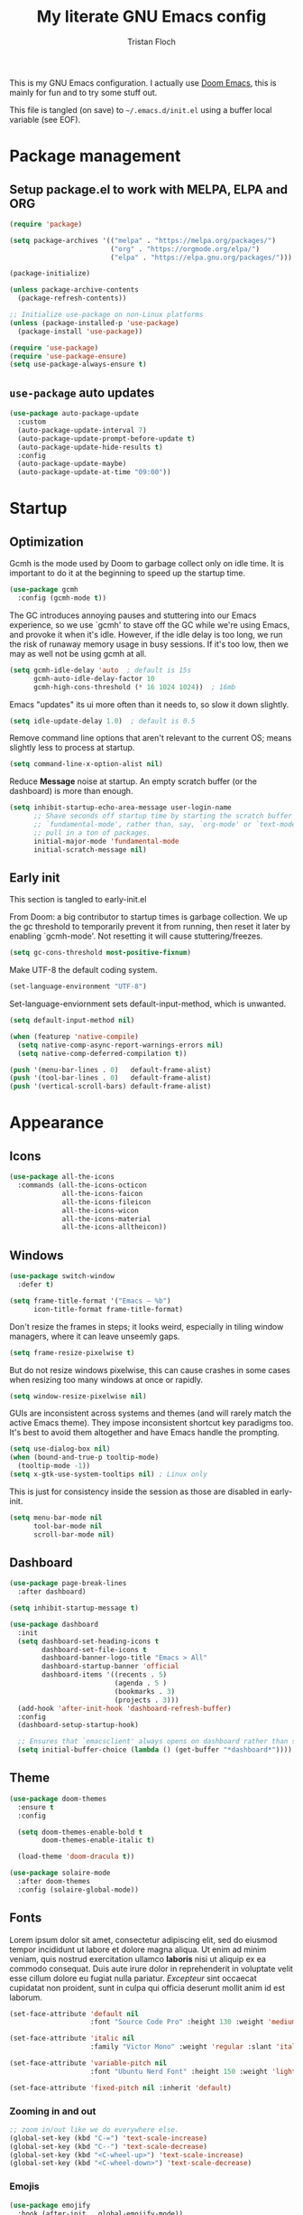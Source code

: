 #+TITLE: My literate GNU Emacs config
#+AUTHOR: Tristan Floch

#+PROPERTY: header-args :results silent :tangle "./init.el"
#+STARTUP: overview

This is my GNU Emacs configuration.
I actually use [[https://github.com/hlissner/doom-emacs][Doom Emacs]], this is mainly for fun and to try some stuff out.

This file is tangled (on save) to =~/.emacs.d/init.el= using a buffer local variable (see EOF).

* Package management
** Setup package.el to work with MELPA, ELPA and ORG

#+begin_src emacs-lisp
    (require 'package)

    (setq package-archives '(("melpa" . "https://melpa.org/packages/")
                             ("org" . "https://orgmode.org/elpa/")
                             ("elpa" . "https://elpa.gnu.org/packages/")))

    (package-initialize)

    (unless package-archive-contents
      (package-refresh-contents))

    ;; Initialize use-package on non-Linux platforms
    (unless (package-installed-p 'use-package)
      (package-install 'use-package))

    (require 'use-package)
    (require 'use-package-ensure)
    (setq use-package-always-ensure t)
#+end_src

** =use-package= auto updates

#+begin_src emacs-lisp
(use-package auto-package-update
  :custom
  (auto-package-update-interval 7)
  (auto-package-update-prompt-before-update t)
  (auto-package-update-hide-results t)
  :config
  (auto-package-update-maybe)
  (auto-package-update-at-time "09:00"))
#+end_src

* Startup
** Optimization

Gcmh is the mode used by Doom to garbage collect only on idle time.
It is important to do it at the beginning to speed up the startup time.

#+begin_src emacs-lisp
  (use-package gcmh
    :config (gcmh-mode t))
#+end_src

The GC introduces annoying pauses and stuttering into our Emacs experience,
so we use `gcmh' to stave off the GC while we're using Emacs, and provoke it
when it's idle. However, if the idle delay is too long, we run the risk of
runaway memory usage in busy sessions. If it's too low, then we may as well
not be using gcmh at all.

#+begin_src emacs-lisp
(setq gcmh-idle-delay 'auto  ; default is 15s
      gcmh-auto-idle-delay-factor 10
      gcmh-high-cons-threshold (* 16 1024 1024))  ; 16mb
#+end_src

Emacs "updates" its ui more often than it needs to, so slow it down slightly.

#+begin_src emacs-lisp
(setq idle-update-delay 1.0)  ; default is 0.5
#+end_src

Remove command line options that aren't relevant to the current OS; means
slightly less to process at startup.

#+begin_src emacs-lisp
(setq command-line-x-option-alist nil)
#+end_src

Reduce *Message* noise at startup. An empty scratch buffer (or the dashboard)
is more than enough.

#+begin_src emacs-lisp
  (setq inhibit-startup-echo-area-message user-login-name
        ;; Shave seconds off startup time by starting the scratch buffer in
        ;; `fundamental-mode', rather than, say, `org-mode' or `text-mode', which
        ;; pull in a ton of packages.
        initial-major-mode 'fundamental-mode
        initial-scratch-message nil)
#+end_src

** Early init
:PROPERTIES:
:header-args: :results silent :tangle "./early-init.el"
:END:

This section is tangled to early-init.el

From Doom: a big contributor to startup times is garbage collection. We up the gc
threshold to temporarily prevent it from running, then reset it later by
enabling `gcmh-mode'. Not resetting it will cause stuttering/freezes.

#+begin_src emacs-lisp
(setq gc-cons-threshold most-positive-fixnum)
#+end_src

Make UTF-8 the default coding system.

#+begin_src emacs-lisp
(set-language-environment "UTF-8")
#+end_src

Set-language-enviornment sets default-input-method, which is unwanted.

#+begin_src emacs-lisp
(setq default-input-method nil)
#+end_src

#+begin_src emacs-lisp
(when (featurep 'native-compile)
  (setq native-comp-async-report-warnings-errors nil)
  (setq native-comp-deferred-compilation t))
#+end_src

#+begin_src emacs-lisp
  (push '(menu-bar-lines . 0)   default-frame-alist)
  (push '(tool-bar-lines . 0)   default-frame-alist)
  (push '(vertical-scroll-bars) default-frame-alist)
#+end_src

* Appearance
** Icons

#+begin_src emacs-lisp
  (use-package all-the-icons
    :commands (all-the-icons-octicon
               all-the-icons-faicon
               all-the-icons-fileicon
               all-the-icons-wicon
               all-the-icons-material
               all-the-icons-alltheicon))
#+end_src

** Windows

#+begin_src emacs-lisp
  (use-package switch-window
    :defer t)
#+end_src

#+begin_src emacs-lisp
  (setq frame-title-format '("Emacs – %b")
        icon-title-format frame-title-format)
#+end_src

Don't resize the frames in steps; it looks weird, especially in tiling window
managers, where it can leave unseemly gaps.

#+begin_src emacs-lisp
(setq frame-resize-pixelwise t)
#+end_src

But do not resize windows pixelwise, this can cause crashes in some cases
when resizing too many windows at once or rapidly.

#+begin_src emacs-lisp
(setq window-resize-pixelwise nil)
#+end_src

GUIs are inconsistent across systems and themes (and will rarely match the
active Emacs theme). They impose inconsistent shortcut key paradigms too.
It's best to avoid them altogether and have Emacs handle the prompting.

#+begin_src emacs-lisp
  (setq use-dialog-box nil)
  (when (bound-and-true-p tooltip-mode)
    (tooltip-mode -1))
  (setq x-gtk-use-system-tooltips nil) ; Linux only
#+end_src

This is just for consistency inside the session as those are disabled in early-init.

#+begin_src emacs-lisp
  (setq menu-bar-mode nil
        tool-bar-mode nil
        scroll-bar-mode nil)
#+end_src

** Dashboard

#+begin_src emacs-lisp
  (use-package page-break-lines
    :after dashboard)

  (setq inhibit-startup-message t)

  (use-package dashboard
    :init
    (setq dashboard-set-heading-icons t
          dashboard-set-file-icons t
          dashboard-banner-logo-title "Emacs > All"
          dashboard-startup-banner 'official
          dashboard-items '((recents . 5)
                            (agenda . 5 )
                            (bookmarks . 3)
                            (projects . 3)))
    (add-hook 'after-init-hook 'dashboard-refresh-buffer)
    :config
    (dashboard-setup-startup-hook)

    ;; Ensures that `emacsclient' always opens on dashboard rather than scratch.
    (setq initial-buffer-choice (lambda () (get-buffer "*dashboard*"))))
#+end_src

** Theme

#+begin_src emacs-lisp
  (use-package doom-themes
    :ensure t
    :config

    (setq doom-themes-enable-bold t
          doom-themes-enable-italic t)

    (load-theme 'doom-dracula t))
#+end_src

#+begin_src emacs-lisp
(use-package solaire-mode
  :after doom-themes
  :config (solaire-global-mode))
#+end_src

** Fonts

Lorem ipsum dolor sit amet, consectetur adipiscing elit, sed do eiusmod tempor
incididunt ut labore et dolore magna aliqua. Ut enim ad minim veniam, quis
nostrud exercitation ullamco *laboris* nisi ut aliquip ex ea commodo consequat.
Duis aute irure dolor in reprehenderit in voluptate velit esse cillum dolore
eu fugiat nulla pariatur. /Excepteur/ sint occaecat cupidatat non proident, sunt
in culpa qui officia deserunt mollit anim id est laborum.

#+begin_src emacs-lisp
(set-face-attribute 'default nil
                    :font "Source Code Pro" :height 130 :weight 'medium)

(set-face-attribute 'italic nil
                    :family "Victor Mono" :weight 'regular :slant 'italic)

(set-face-attribute 'variable-pitch nil
                    :font "Ubuntu Nerd Font" :height 150 :weight 'light)

(set-face-attribute 'fixed-pitch nil :inherit 'default)
#+end_src

*** Zooming in and out

#+begin_src emacs-lisp
;; zoom in/out like we do everywhere else.
(global-set-key (kbd "C-=") 'text-scale-increase)
(global-set-key (kbd "C--") 'text-scale-decrease)
(global-set-key (kbd "<C-wheel-up>") 'text-scale-increase)
(global-set-key (kbd "<C-wheel-down>") 'text-scale-decrease)
#+end_src

*** Emojis

#+begin_src emacs-lisp
(use-package emojify
  :hook (after-init . global-emojify-mode))
#+end_src

** Line and column numbers

Explicitly define a width to reduce the cost of on-the-fly computation

#+begin_src emacs-lisp
(setq-default display-line-numbers-width 3)
#+end_src

#+begin_src emacs-lisp
  (column-number-mode)
  (global-display-line-numbers-mode t)
#+end_src

Prevent the display of line numbers for some modes:

#+begin_src emacs-lisp
  (dolist (mode '(term-mode-hook
                  eshell-mode-hook
                  treemacs-mode-hook
                  dired-mode-hook
                  calendar-mode-hook
                  pdf-view-mode-hook
                  dashboard-mode-hook
                  image-mode-hook))
    (add-hook mode (lambda () (display-line-numbers-mode 0))))
#+end_src

** Cursor

#+begin_src emacs-lisp
  (setq-default cursor-in-non-selected-windows nil)
  (setq highlight-nonselected-windows nil
        ;; Don't stretch the cursor to fit wide characters, it is disorienting,
        ;; especially for tabs.
        x-stretch-cursor nil)
  (blink-cursor-mode 0)
  (global-hl-line-mode)
#+end_src

** Visual effects

#+begin_src emacs-lisp
  (use-package evil-goggles
    :after evil
    :config
    (setq evil-goggles-duration 0.1
          evil-goggles-pulse nil ; too slow
          evil-goggles-enable-delete nil
          evil-goggles-enable-change nil)
    (evil-goggles-mode))
#+end_src

#+begin_src emacs-lisp
(use-package rainbow-mode
  :commands rainbow-mode)
#+end_src

** Bar

#+begin_src emacs-lisp
(use-package nyan-mode
  :hook (after-init . nyan-mode)
  :config
  (setq nyan-animate-nyancat t))
#+end_src

** Tree sitter

#+begin_src emacs-lisp
(use-package tree-sitter
  :hook
  (c++-mode     . tree-sitter-mode)
  (c-mode       . tree-sitter-mode)
  (python-mode  . tree-sitter-mode)
  (nix-mode     . tree-sitter-mode)
  (rust-mode    . tree-sitter-mode)
  :config
  ;; (global-tree-sitter-mode)
  (add-hook 'tree-sitter-after-on-hook #'tree-sitter-hl-mode))

(use-package tree-sitter-langs
  :after tree-sitter)
#+end_src

* Which Key

#+begin_src emacs-lisp
  (use-package which-key
    :defer 0
    :diminish which-key-mode
    :init
    (setq which-key-sort-order #'which-key-key-order-alpha
          which-key-sort-uppercase-first nil
          which-key-add-column-padding 1
          which-key-max-display-columns nil
          which-key-min-display-lines 6
          which-key-side-window-slot -10
          which-key-separator " → ")

    (which-key-mode))
#+end_src

* Misc

Ask "y" or "n" instead of "yes" or "no"

#+begin_src emacs-lisp
(advice-add #'yes-or-no-p :override #'y-or-n-p)
#+end_src

Refresh buffer if changed on disk

#+begin_src emacs-lisp
(global-auto-revert-mode 1)
#+end_src

Save cursor position when editing a buffer

#+begin_src emacs-lisp
  (use-package saveplace
    :hook (after-init . save-place-mode))
#+end_src

Enable builtin recentf mode

#+begin_src emacs-lisp
  (add-hook 'after-init-hook #'recentf-mode)
  (setq recentf-max-menu-items 25)
  (setq recentf-max-saved-items 25)
#+end_src

Disable backup files

#+begin_src emacs-lisp
  (setq make-backup-files nil
        backup-inhibited t
        auto-save-default nil)
#+end_src

Improvments for long files and files with long lines

#+begin_src emacs-lisp
  (setq-default bidi-paragraph-direction 'left-to-right)
  (setq-default bidi-inhibit-bpa t)
  (global-so-long-mode 1)
#+end_src

Scrolling improvments

#+begin_src emacs-lisp
  (setq hscroll-margin 2
        hscroll-step 1

        scroll-margin 3

        scroll-preserve-screen-position t
        fast-but-imprecise-scrolling t

        ;; Emacs spends too much effort recentering the screen if you scroll the
        ;; cursor more than N lines past window edges (where N is the settings of
        ;; `scroll-conservatively'). This is especially slow in larger files
        ;; during large-scale scrolling commands. If kept over 100, the window is
        ;; never automatically recentered.
        scroll-conservatively 101

        ;; Reduce cursor lag by a tiny bit by not auto-adjusting `window-vscroll'
        ;; for tall lines.
        auto-window-vscroll nil)

  ;; Remove hscroll-margin in shells, otherwise it causes jumpiness
  (add-hook 'eshell-mode-hook (lambda () (setq hscroll-margin 0)))
#+end_src

* Dired

#+begin_src emacs-lisp
  (use-package dired
    :ensure nil
    :commands (dired dired-jump)
    :init
    (setq dired-dwim-target t  ; suggest a target for moving/copying intelligently
          dired-hide-details-hide-symlink-targets nil

          ;; Always copy/delete recursively
          dired-recursive-copies  'always
          dired-recursive-deletes 'top
          ;; Ask whether destination dirs should get created when copying/removing files.
          dired-create-destination-dirs 'always))

#+end_src

Icons and colors

#+begin_src emacs-lisp
  (use-package all-the-icons-dired
    :hook (dired-mode . all-the-icons-dired-mode)
    :config
    (setq all-the-icons-dired-monochrome nil))

  (use-package diredfl
    :hook (dired-mode . diredfl-mode))

#+end_src

#+begin_src emacs-lisp
  ;; TODO add binding for this
  (use-package fd-dired
    :defer t
    :init
    (global-set-key [remap find-dired] #'fd-dired)
    )
#+end_src

* Vertico and consult
** Utilities

Builtins Emacs variables

#+begin_src emacs-lisp
  (setq read-file-name-completion-ignore-case t
        read-buffer-completion-ignore-case t
        completion-ignore-case t)
#+end_src

#+begin_src emacs-lisp
  ;; A few more useful configurations...
  (use-package emacs
    :init
    ;; Add prompt indicator to `completing-read-multiple'.
    ;; Alternatively try `consult-completing-read-multiple'.
    (defun crm-indicator (args)
      (cons (concat "[CRM] " (car args)) (cdr args)))
    (advice-add #'completing-read-multiple :filter-args #'crm-indicator)

    ;; Do not allow the cursor in the minibuffer prompt
    (setq minibuffer-prompt-properties
          '(read-only t cursor-intangible t face minibuffer-prompt))
    (add-hook 'minibuffer-setup-hook #'cursor-intangible-mode)

    ;; Emacs 28: Hide commands in M-x which do not work in the current mode.
    ;; Vertico commands are hidden in normal buffers.
    ;; (setq read-extended-command-predicate
    ;;       #'command-completion-default-include-p)

    (setq enable-recursive-minibuffers t
          completion-cycle-threshold 4 ; TAB cycle if there are only few candidates
          tab-always-indent 'complete))
#+end_src

Fuzzy search completion

#+begin_src emacs-lisp
  (use-package orderless
    :after vertico
    :init
    (setq completion-styles '(orderless)
          completion-category-defaults nil
          completion-category-overrides '((file (styles . (partial-completion))))))
#+end_src

Builtin package to remember history for commands

#+begin_src emacs-lisp
(savehist-mode 1)
#+end_src

** Vertico

#+begin_src emacs-lisp
  (use-package vertico
    :bind (:map vertico-map
                ("C-j" . vertico-next)
                ("C-k" . vertico-previous)
                :map minibuffer-local-map
                ("<backspace>" . vertico-directory-delete-char))
    :custom
    (vertico-cycle t)
    :init
    (vertico-mode)
    :config
    (add-hook 'minibuffer-setup-hook #'vertico-repeat-save))
  #+end_src

Adds information for completions

#+begin_src emacs-lisp
  (use-package marginalia
    :after vertico
    :custom
    (marginalia-annotators '(marginalia-annotators-heavy marginalia-annotators-light nil))
    :init
    (marginalia-mode))
 #+end_src

Addon for icons in marginalia mode

#+begin_src emacs-lisp
(use-package all-the-icons-completion
  :after (marginalia all-the-icons)
  :hook (marginalia-mode . all-the-icons-completion-marginalia-setup)
  :init
  (all-the-icons-completion-mode))
#+end_src

** Consult

Front end for vertico

#+begin_src emacs-lisp
  (use-package consult
    :hook (completion-list-mode . consult-preview-at-point-mode)
    :init
    ;; Optionally tweak the register preview window.
    ;; This adds thin lines, sorting and hides the mode line of the window.
    (advice-add #'register-preview :override #'consult-register-window)

    ;; Optionally replace `completing-read-multiple' with an enhanced version.
    (advice-add #'completing-read-multiple :override #'consult-completing-read-multiple)

    ;; Use Consult to select xref locations with preview
    (setq xref-show-xrefs-function #'consult-xref
          xref-show-definitions-function #'consult-xref)

    :config
    (consult-customize
     ;; No preview by default for those commands
     consult-buffer consult-recent-file
     :preview-key (kbd "C-SPC"))

    (consult-customize
     consult-theme :preview-key (list (kbd "C-SPC") :debounce 0.5 'any))
    )

  (use-package consult-dir
    :after consult
    :bind (([remap list-directory] . consult-dir)
           :map vertico-map
           ("C-x C-d" . consult-dir)
           ("C-x C-j" . consult-dir-jump-file)))

  (use-package consult-flycheck
    :after (consult flycheck))
#+end_src

* Key bindings
** Better escape

Make ESC qui prompts.

#+begin_src emacs-lisp
  (defvar doom-escape-hook nil
    "A hook run when C-g is pressed (or ESC in normal mode, for evil users).
  More specifically, when `doom/escape' is pressed. If any hook returns non-nil,
  all hooks after it are ignored.")

  (defun doom/escape (&optional interactive)
    "Run `doom-escape-hook'."
    (interactive (list 'interactive))
    (cond ((minibuffer-window-active-p (minibuffer-window))
           ;; quit the minibuffer if open.
           (when interactive
             (setq this-command 'abort-recursive-edit))
           (abort-recursive-edit))
          ;; Run all escape hooks. If any returns non-nil, then stop there.
          ((run-hook-with-args-until-success 'doom-escape-hook))
          ;; don't abort macros
          ((or defining-kbd-macro executing-kbd-macro) nil)
          ;; Back to the default
          ((unwind-protect (keyboard-quit)
             (when interactive
               (setq this-command 'keyboard-quit))))))

  (global-set-key [remap keyboard-quit] #'doom/escape)

  (with-eval-after-load 'eldoc
    (eldoc-add-command 'doom/escape))
#+end_src

** Evil mode

#+begin_src emacs-lisp
  (use-package evil
    :init
    (setq evil-want-integration t
          evil-want-keybinding nil
          evil-vsplit-window-right t
          evil-split-window-below t
          evil-want-C-u-scroll t
          evil-want-Y-yank-to-eol t
          evil-undo-system 'undo-redo)
    :config
    (evil-mode 1)

    (define-key evil-insert-state-map (kbd "C-g") 'evil-normal-state)

    ;; Use visual line motions even outside of visual-line-mode buffers
    ;; (evil-global-set-key 'motion "j" 'evil-next-visual-line)
    ;; (evil-global-set-key 'motion "k" 'evil-previous-visual-line)

    (evil-set-initial-state 'messages-buffer-mode 'normal)
    (evil-set-initial-state 'dashboard-mode 'normal)
    )

  (use-package evil-collection
    :after evil
    :config
    (evil-collection-init))

#+end_src

** General

#+begin_src emacs-lisp
  (use-package general
    :after evil
    :config
    (general-evil-setup t)

    ;; Prevent "X starts with non-prefix key Y" errors except at startup.
    (general-auto-unbind-keys)

    (general-create-definer tf/global-leader-keys
      :states '(normal visual motion emacs)
      :major-modes t
      :keymaps 'override
      :prefix "SPC"
      :global-prefix "C-SPC")

    (general-create-definer tf/leader-key
      :prefix "SPC"))
#+end_src

#+begin_src emacs-lisp
  (general-evil-define-key 'normal 'global
    "g c c" #'evilnc-comment-or-uncomment-lines)
  (general-evil-define-key 'visual 'global
    "g c" #'evilnc-comment-or-uncomment-lines
    "g r" #'eval-region)
#+end_src

#+begin_src emacs-lisp
  (tf/global-leader-keys
   "." '(find-file :which-key "Find file")
   "`" '(evil-switch-to-windows-last-buffer :which-key "Switch to last buffer")
   "'" '(vertico-repeat :which-key "Repeat last search")
   "SPC" '(consult-find :which-key "Find file")

   "b" '(:ignore t :which-key "buffers")
   "bk" '(kill-current-buffer :which-key "Kill buffer")
   "bb" '(consult-buffer :which-key "Switch buffer preview")
   "bB" '(switch-to-buffer :which-key "Switch buffer")
   "bi" '(ibuffer :which-key "iBuffer")
   "bs" '(basic-save-buffer :which-key "Save buffer")

   "s" '(:ignore t :which-key "search")
   "ss" '(consult-line :which-key "Search buffer")
   "sb" '(consult-line :which-key "Search buffer")
   "sp" '(consult-ripgrep :which-key "Search project")

   "t" '(:ignore t :which-key "toggle")
   "tw" '(toggle-truncate-lines :which-key "Lines wrapping")

   ;; Bind "SPC w" to "C-w".
   "w" '(evil-window-map :which-key "window")

   ;; Bind "SPC h" to "C-h".
   "h" '(help-command :which-key "help")
   "ht" '(consult-theme :which-key "Load theme")

   "f" '(:ignore t :which-key "file")
   "ff" '(find-file :which-key "Find file")
   "fr" '(consult-recent-file :which-key "Recent files")
   "fC" '(copy-file :which-key "Copy this file")
   "fs" '(save-buffer :which-key "Save file")
   "fD" '(delete-file :which-key "Delete this file")
   "fR" '(rename-file :which-key "Rename/move file")
   ;; "f u" '(sudo-edit-find-file :which-key "Sudo find file")
   ;; "f U" '(sudo-edit :which-key "Sudo this file")
   ;; "f p" TODO
   "o" '(:ignore t :which-key "open")
   "ox" '(consult-file-externally :which-key "Open file externally")

   "q" '(:ignore t :which-key "quit")
   "qq" '(save-buffers-kill-terminal :which-key "Save and quit Emacs")
   "qr" '(:ignore t :which-key "reload")
   "qrR" '(tf/reload-config :which-key "Reload Emacs config")
   )
#+end_src

#+begin_src emacs-lisp
  (general-define-key
   :keymaps 'help-map
   ;; allow keys before bound keys in match
   ;; since binding in a prefix map
   :wk-full-keys nil
   ;; make a prefix-command and add description
   "r" '(:prefix-command tf/reload-prefix-map :which-key "reload")
   "rr" '(tf/reload-config :which-key "Reload Emacs config")
   )
#+end_src

#+begin_src emacs-lisp
  (defconst tf/config-file
    (expand-file-name (concat user-emacs-directory "init.el")))

  (defun tf/reload-config ()
      "Loads user init.el file"
      (interactive)
    (load-file tf/config-file))
#+end_src

** Hydra

#+begin_src emacs-lisp
(use-package hydra
  :defer t)

(defhydra hydra-text-scale (:timeout 4)
  "scale text"
  ("j" text-scale-increase "in")
  ("k" text-scale-decrease "out")
  ("q" nil "quit" :exit t))

(tf/global-leader-keys
 "ts" '(hydra-text-scale/body :which-key "Scale text"))
#+end_src

* Org mode
** Misc

#+begin_src emacs-lisp
(use-package org
  :ensure nil
  :defer t
  :hook (org-mode . org-indent-mode)
  :custom-face
  ;; (org-block ((t (:inherit fixed-pitch))))
  ;; (org-code ((t (:inherit (shadow fixed-pitch)))))
  :config
  (setq org-ellipsis " ▼"
        org-enforce-todo-dependencies t
        org-eldoc-breadcrumb-separator " → "
        org-fontify-done-headline t
        org-fontify-quote-and-verse-blocks t
        org-fontify-whole-heading-line t
        org-hide-leading-stars t
        org-imenu-depth 6

        org-return-follows-link t
        org-mouse-1-follows-link t

        org-edit-src-code-indentation 0
        org-src-fontify-natively t
        org-src-tab-acts-natively t
        org-src-preserve-indentation t
        org-confirm-babel-evaluate nil
        org-link-elisp-confirm-function nil))


;; FIXME

;; (defvar org-src-mode-map
;;   (let ((map (make-sparse-keymap)))
;;     (define-key map "\C-c'" 'org-edit-src-exit)
;;     (define-key map "\C-c\C-k" 'org-edit-src-abort)
;;     (define-key map "\C-x\C-s" 'org-edit-src-save)
;;     map))

;; (add-hook 'org-load-hook
;;           (define-key org-src-mode-map (kbd "C-c C-c") #'org-edit-src-exit))
#+end_src

** Workflow

#+begin_src emacs-lisp
  (setq org-directory "~/Documents/orgfiles/")
#+end_src

Most of those come from Doom.

*** Utils

#+begin_src emacs-lisp
    (with-no-warnings
      (custom-declare-face '+org-todo-active
                           '((t (:inherit (bold font-lock-constant-face org-todo)))) "")
      (custom-declare-face '+org-todo-project
                           '((t (:inherit (bold font-lock-doc-face org-todo)))) "")
      (custom-declare-face '+org-todo-onhold
                           '((t (:inherit (bold warning org-todo)))) "")
      (custom-declare-face '+org-todo-cancel
                           '((t (:inherit (bold error org-todo)))) ""))
#+end_src

#+begin_src emacs-lisp
    (defun +org--capture-local-root (path)
      (let ((filename (file-name-nondirectory path)))
        (expand-file-name
         filename
         (or (locate-dominating-file (file-truename default-directory)
                                     filename)
             (projectile-project-root)
             (user-error "Couldn't detect a project")))))

    (defun +org-capture-project-todo-file ()
      "Find the nearest `+org-capture-todo-file' in a parent directory, otherwise,
    opens a blank one at the project root. Throws an error if not in a project."
      (+org--capture-local-root "todo.org"))

    ;;;###autoload
    (defun +org-capture-project-notes-file ()
      "Find the nearest `+org-capture-notes-file' in a parent directory, otherwise,
    opens a blank one at the project root. Throws an error if not in a project."
      (+org--capture-local-root "project.org"))

    ;;;###autoload
    (defun +org-capture-project-changelog-file ()
      "Find the nearest `+org-capture-changelog-file' in a parent directory,
    otherwise, opens a blank one at the project root. Throws an error if not in a
    project."
      (+org--capture-local-root "changelog.org"))

    (defun +org--capture-ensure-heading (headings &optional initial-level)
      (if (not headings)
          (widen)
        (let ((initial-level (or initial-level 1)))
          (if (and (re-search-forward (format org-complex-heading-regexp-format
                                              (regexp-quote (car headings)))
                                      nil t)
                   (= (org-current-level) initial-level))
              (progn
                (beginning-of-line)
                (org-narrow-to-subtree))
            (goto-char (point-max))
            (unless (and (bolp) (eolp)) (insert "\n"))
            (insert (make-string initial-level ?*)
                    " " (car headings) "\n")
            (beginning-of-line 0))
          (+org--capture-ensure-heading (cdr headings) (1+ initial-level)))))

    (defun +org--capture-central-file (file project)
      (let ((file (expand-file-name file org-directory)))
        (set-buffer (org-capture-target-buffer file))
        (org-capture-put-target-region-and-position)
        (widen)
        (goto-char (point-min))
        ;; Find or create the project headling
        (+org--capture-ensure-heading
         (append (org-capture-get :parents)
                 (list project (org-capture-get :heading))))))

    (defun +org-capture-central-project-file ()
      "TODO"
      (+org--capture-central-file
       "projects.org" (projectile-project-name)))
#+end_src

*** Actual

#+begin_src emacs-lisp
  (setq org-todo-keywords
        '((sequence
             "TODO(t)"  ; A task that needs doing & is ready to do
             "PROJ(p)"  ; A project, which usually contains other tasks
             "LOOP(r)"  ; A recurring task
             "STRT(s)"  ; A task that is in progress
             "WAIT(w)"  ; Something external is holding up this task
             "HOLD(h)"  ; This task is paused/on hold because of me
             "IDEA(i)"  ; An unconfirmed and unapproved task or notion
             "|"
             "DONE(d)"  ; Task successfully completed
             "KILL(k)") ; Task was cancelled, aborted or is no longer applicable
            (sequence
             "[ ](T)"   ; A task that needs doing
             "[-](S)"   ; Task is in progress
             "[?](W)"   ; Task is being held up or paused
             "|"
             "[X](D)")  ; Task was completed
            (sequence
             "|"
             "OKAY(o)"
             "YES(y)"
             "NO(n)"))
        org-todo-keyword-faces '(("[-]"  . +org-todo-active)
                                 ("STRT" . +org-todo-active)
                                 ("[?]"  . +org-todo-onhold)
                                 ("WAIT" . +org-todo-onhold)
                                 ("HOLD" . +org-todo-onhold)
                                 ("PROJ" . +org-todo-project)
                                 ("NO"   . +org-todo-cancel)
                                 ("KILL" . +org-todo-cancel)))

#+end_src

#+begin_src emacs-lisp
  (setq org-capture-templates
          '(("t" "Personal todo" entry (file+headline "todo.org" "Inbox")
             "* TODO %?\n%i\n%a" :prepend t)
            ("n" "Personal notes" entry (file+headline "notes.org" "Inbox")
             "* %u %?\n%i\n%a" :prepend t)
            ("j" "Journal" entry (file+olp+datetree "journal.org")
             "* %U %?\n%i\n%a" :prepend t)
            ("b" "Book" entry (file+headline "books.org" "Books")
             "* %^{Author} - %^{Title} %^g\n" :prepend t)
            ("l" "Link" entry (file+headline "links.org" "Links")
             "* %x %^g\n" :immediate-finish t :prepend t)

            ;; TODO
            ;; Will use {project-root}/{todo,notes,changelog}.org, unless a
            ;; {todo,notes,changelog}.org file is found in a parent directory.
            ("p" "Templates for projects")
            ("pt" "Project-local todo" entry  ; {project-root}/todo.org
             (file+headline +org-capture-project-todo-file "Inbox")
             "* TODO %?\n%i\n%a" :prepend t)
            ("pn" "Project-local notes" entry  ; {project-root}/notes.org
             (file+headline +org-capture-project-notes-file "Inbox")
             "* %U %?\n%i\n%a" :prepend t)
            ("pc" "Project-local changelog" entry  ; {project-root}/changelog.org
             (file+headline +org-capture-project-changelog-file "Unreleased")
             "* %U %?\n%i\n%a" :prepend t)

            ;; Will use {org-directory}/{+org-capture-projects-file} and store
            ;; these under {ProjectName}/{Tasks,Notes,Changelog} headings. They
            ;; support `:parents' to specify what headings to put them under, e.g.
            ;; :parents ("Projects")
            ("o" "Centralized templates for projects")
            ("ot" "Project todo" entry
             (function +org-capture-central-project-file)
             "* TODO %?\n %i\n %a"
             :heading "Tasks"
             :prepend nil)
            ("on" "Project notes" entry
             (function +org-capture-central-project-file)
             "* %U %?\n %i\n %a"
             :heading "Notes"
             :prepend t)
            ("oc" "Project changelog" entry
             (function +org-capture-central-project-file)
             "* %U %?\n %i\n %a"
             :heading "Changelog"
             :prepend t)))
#+end_src

** Packages

#+begin_src emacs-lisp
  (use-package org-bullets
    :hook (org-mode . org-bullets-mode))
#+end_src

| Typing the below + TAB | Expands to             |
|------------------------+------------------------|
| <a                     | =#+BEGIN_EXPORT ascii= |
| <c                     | =#+BEGIN_CENTER=       |
| <C                     | =#+BEGIN_COMMENT=      |
| <e                     | =#+BEGIN_EXAMPLE=      |
| <E                     | =#+BEGIN_EXPORT=       |
| <h                     | =#+BEGIN_EXPORT html=  |
| <l                     | =#+BEGIN_EXPORT latex= |
| <q                     | =#+BEGIN_QUOTE=        |
| <s                     | =#+BEGIN_SRC=          |
| <v                     | =#+BEGIN_VERSE=        |

#+begin_src emacs-lisp
  (use-package org-tempo
    :ensure nil ; builtin
    :after org)
#+end_src

#+begin_src emacs-lisp
  (use-package toc-org
    :commands toc-org-enable
    :init (add-hook 'org-mode-hook 'toc-org-enable))
#+end_src

** =org-cycle= improvments

Taken from Doom Emacs

#+begin_src emacs-lisp
  (defun +org-cycle-only-current-subtree-h (&optional arg)
  "Toggle the local fold at the point, and no deeper.
`org-cycle's standard behavior is to cycle between three levels: collapsed,
subtree and whole document. This is slow, especially in larger org buffer. Most
of the time I just want to peek into the current subtree -- at most, expand
*only* the current subtree.

All my (performant) foldings needs are met between this and `org-show-subtree'
(on zO for evil users), and `org-cycle' on shift-TAB if I need it."
  (interactive "P")
  (unless (or (eq this-command 'org-shifttab)
              (and (bound-and-true-p org-cdlatex-mode)
                   (or (org-inside-LaTeX-fragment-p)
                       (org-inside-latex-macro-p))))
    (save-excursion
      (org-beginning-of-line)
      (let (invisible-p)
        (when (and (org-at-heading-p)
                   (or org-cycle-open-archived-trees
                       (not (member org-archive-tag (org-get-tags))))
                   (or (not arg)
                       (setq invisible-p (outline-invisible-p (line-end-position)))))
          (unless invisible-p
            (setq org-cycle-subtree-status 'subtree))
          (org-cycle-internal-local)
          t)))))
#+end_src

#+begin_src emacs-lisp
  (general-evil-define-key 'normal org-mode-map
    "TAB" 'org-cycle)

  (add-hook 'org-tab-first-hook #'+org-cycle-only-current-subtree-h)
#+end_src

* Prog mode
** Programing preferences

Remove trailing whitespaces on save.

#+begin_src emacs-lisp
(add-hook 'before-save-hook 'whitespace-cleanup)
(add-hook 'before-save-hook (lambda() (delete-trailing-whitespace)))
#+end_src

Spaces instead of tabs

#+begin_src emacs-lisp
  (setq-default indent-tabs-mode nil)
#+end_src

** Rainbow delimiters

#+begin_src emacs-lisp
  (use-package rainbow-delimiters
    :hook (prog-mode . rainbow-delimiters-mode))
#+end_src

** Direnv

#+begin_src emacs-lisp
(use-package direnv
  :init
  (add-hook 'rust-mode-hook #'direnv-update-environment)
  :config
  (direnv-mode))
#+end_src

** Compile

#+begin_src emacs-lisp
(use-package ansi-color
  :config
  (defun my/colorize-compilation-buffer ()
    (when (eq major-mode 'compilation-mode)
      (ansi-color-apply-on-region compilation-filter-start (point-max))))
  :hook (compilation-filter . my/colorize-compilation-buffer))
#+end_src

#+begin_src emacs-lisp
(with-eval-after-load 'compile
  (setq compilation-scroll-output t))
#+end_src

* Projects

#+begin_src emacs-lisp
  (use-package projectile
    :commands (projectile-project-root
               projectile-project-name
               projectile-project-p
               projectile-locate-dominating-file
               projectile-relevant-known-projects)
    :init
    (setq projectile-ignored-projects '("~/"))

    (global-set-key [remap evil-jump-to-tag] #'projectile-find-tag)
    (global-set-key [remap find-tag]         #'projectile-find-tag)

    :config (projectile-mode))
#+end_src

#+begin_src emacs-lisp
  (tf/global-leader-keys
    "SPC" '(projectile-find-file :which-key "Find file in project")
    "p" '(:ignore t :which-key "project")
    "p p" '(projectile-switch-project :which-key "Switch project")
    "p a" '(projectile-add-known-project :which-key "Add new project")
    "p s" '(projectile-save-project-buffers :which-key "Save project files")
    "p T" '(projectile-test-project :which-key "Test project")
    "p d" '(projectile-remove-known-project :which-key "Remove known project")
    "p k" '(projectile-kill-buffers :which-key "Kill project buffers")
    "p c" '(projectile-compile-project :which-key "Compile project")
    "p f" '(projectile-find-file :which-key "Find file in project")
    )
#+end_src

* Commenting

The keybinding needs to be added.

#+begin_src emacs-lisp
  (use-package evil-nerd-commenter
    :after evil
    :commands evilnc-comment-or-uncomment-lines)
#+end_src

* Helpful

#+begin_src emacs-lisp
(use-package helpful
  :commands (helpful-callable helpful-variable helpful-command helpful-key)
  :custom
  (describe-function #'helpful-callable)
  (describe-variable #'helpful-variable)
  :bind
  ([remap describe-function] . describe-function)
  ([remap describe-command] . helpful-command)
  ([remap describe-variable] . describe-variable)
  ([remap describe-key] . helpful-key))
#+end_src

* Git

#+begin_src emacs-lisp
  (use-package magit
    :commands (magit-status magit-init)
    :config
    (setq magit-save-repository-buffers nil)

    ;; start git-commit-mode in insert mode if the commit message is empty
    (add-hook 'git-commit-setup-hook
              (lambda () (when (and (bound-and-true-p evil-mode)
                                    (not (evil-emacs-state-p))
                                    (bobp) (eolp))
                           (evil-insert-state)))))

  (use-package magit-todos
    :after magit
    :config
    ;; taken from Doom
    (setq magit-todos-keyword-suffix "\\(?:([^)]+)\\)?:?") ; make colon optional
    (define-key magit-todos-section-map "j" nil))
#+end_src

#+begin_src emacs-lisp
  (tf/global-leader-keys
    "g" '(:ignore t :which-key "git")
    "g g" '(magit-status :which-key "Magit status"))
#+end_src

* Code completion

- For plugin corfu to lsp-mode: https://github.com/minad/corfu/wiki
- Improve completion with more packages: https://github.com/minad/corfu#complementary-packages

#+begin_src emacs-lisp
(defun corfu-enable-always-in-minibuffer ()
  "Enable Corfu in the minibuffer if Vertico/Mct are not active."
  (unless (or (bound-and-true-p mct--active)
              (bound-and-true-p vertico--input))
      ;; (setq-local corfu-auto nil) Enable/disable auto completion
      (corfu-mode 1)))

(use-package corfu
  :custom
  (corfu-cycle t)                ;; Enable cycling for `corfu-next/previous'
  (corfu-auto t)                 ;; Enable auto completion
  (corfu-separator ?\s)          ;; Orderless field separator
  ;; (corfu-quit-at-boundary nil)   ;; Never quit at completion boundary
  ;; (corfu-quit-no-match nil)      ;; Never quit, even if there is no match
  (corfu-preview-current nil)    ;; Disable current candidate preview
  ;; (corfu-preselect-first nil)    ;; Disable candidate preselection
  ;; (corfu-on-exact-match nil)     ;; Configure handling of exact matches
  ;; (corfu-echo-documentation nil) ;; Disable documentation in the echo area
  ;; (corfu-scroll-margin 5)        ;; Use scroll margin

  ;; You may want to enable Corfu only for certain modes.
  ;; :hook ((prog-mode . corfu-mode)
  ;;        (shell-mode . corfu-mode)
  ;;        (eshell-mode . corfu-mode))

  :bind (:map corfu-map
              ("ESC" . corfu-reset)
              ("TAB" . corfu-next)
              ([tab] . corfu-next)
              ("C-j" . corfu-next)
              ("S-TAB" . corfu-previous)
              ([backtab] . corfu-previous)
              ("C-k" . corfu-previous))

  ;; Recommended: Enable Corfu globally.
  ;; This is recommended since dabbrev can be used globally (M-/).
  :init
  (corfu-global-mode)
  :config
  (setq corfu-auto-delay 0.0 ; default is 0.2
        corfu-echo-documentation 0.5 ; default is (1.0 . 2.0)
        )
  (add-hook 'minibuffer-setup-hook #'corfu-enable-always-in-minibuffer 1))
#+end_src

Backend for corfu

#+begin_src emacs-lisp
  (use-package cape
    ;; Bind dedicated completion commands
    ;; :bind (("C-c p p" . completion-at-point) ;; capf
    ;;        ("C-c p t" . complete-tag)        ;; etags
    ;;        ("C-c p d" . cape-dabbrev)        ;; or dabbrev-completion
    ;;        ("C-c p f" . cape-file)
    ;;        ("C-c p k" . cape-keyword)
    ;;        ("C-c p s" . cape-symbol)
    ;;        ("C-c p a" . cape-abbrev)
    ;;        ("C-c p i" . cape-ispell)
    ;;        ("C-c p l" . cape-line)
    ;;        ("C-c p w" . cape-dict)
    ;;        ("C-c p \\" . cape-tex)
    ;;        ("C-c p _" . cape-tex)
    ;;        ("C-c p ^" . cape-tex)
    ;;        ("C-c p &" . cape-sgml)
    ;;        ("C-c p r" . cape-rfc1345))
    :init
    ;; Add `completion-at-point-functions', used by `completion-at-point'.
    (add-to-list 'completion-at-point-functions #'cape-file)
    (add-to-list 'completion-at-point-functions #'cape-tex)
    (add-to-list 'completion-at-point-functions #'cape-dabbrev)
    (add-to-list 'completion-at-point-functions #'cape-keyword)
    ;;(add-to-list 'completion-at-point-functions #'cape-sgml)
    ;;(add-to-list 'completion-at-point-functions #'cape-rfc1345)
    (add-to-list 'completion-at-point-functions #'cape-abbrev)
    ;;(add-to-list 'completion-at-point-functions #'cape-ispell)
    ;;(add-to-list 'completion-at-point-functions #'cape-dict)
    ;;(add-to-list 'completion-at-point-functions #'cape-symbol)
    ;;(add-to-list 'completion-at-point-functions #'cape-line)
  )
#+end_src

** Icons

#+begin_src emacs-lisp
  (use-package kind-icon
    :after corfu
    :custom
    (kind-icon-default-face 'corfu-default) ; to compute blended backgrounds correctly
    :config
    (add-to-list 'corfu-margin-formatters #'kind-icon-margin-formatter))
#+end_src

* LSP

#+begin_src emacs-lisp
(use-package eglot
  :after direnv
  :hook
  (c-mode    . eglot-ensure)
  (c++-mode  . eglot-ensure)
  (rust-mode . eglot-ensure)
  :config
  (setq eglot-autoshutdown t
        eldoc-idle-delay 2.5 ;; long delay to avoid anoying popup
        )
  ;; TODO define this only for eglot keymap
  (tf/global-leader-keys
    "c" '(:ignore t :which-key "code")
    "ca" '(eglot-code-actions :which-key "LSP code actions")
    "cr" '(eglot-rename :which-key "LSP rename"))
  (general-evil-define-key 'normal 'eglot-mode-map
    "g D" #'xref-find-references)
  )

(use-package consult-eglot
  :after eglot
  :init
  (general-define-key
   :keymaps 'eglot-mode-map
   [remap xref-find-apropos] #'consult-eglot-symbols))
#+end_src

* Languages
** Nix

#+begin_src emacs-lisp
(use-package nix-mode
  :mode "\\.nix\\'"
  :init
  (tf/leader-key
    :keymaps 'nix-mode-map
    :states 'normal
    "c" '(:ignore :which-key "code")
    "cf" '(nix-format-buffer :which-key "Format buffer")))
#+end_src

** VHDL

#+begin_src emacs-lisp
(use-package vhdl-mode
  :mode "\\.vhdl\\'")
#+end_src

#+begin_src emacs-lisp
(use-package vhdl-capf
  ;;:after vhdl-mode
  :config
  (vhdl-capf-enable))
#+end_src

** Rasi

#+begin_src emacs-lisp
(use-package css-mode
  :mode "\\.rasi\\'")
#+end_src

** C

#+begin_src emacs-lisp
(use-package clang-format
  :commands (clang-format-buffer clang-format-region)
  :init
  (tf/leader-key
   :keymaps '(c-mode-map c++-mode-map)
   :states 'normal
   "c" '(:ignore :which-key "code")
   "cf" '(clang-format-buffer :which-key "Clang-format buffer")))
#+end_src

#+begin_src emacs-lisp
(setq c-default-style "user")
#+end_src

** Rust

#+begin_src emacs-lisp
(use-package rust-mode
  :mode "\\.rs\\'"
  ;; :hook (rust-mode . eglot-ensure)
  :config
  (setq indent-tabs-mode nil)
  (tf/leader-key
    :keymaps 'rust-mode-map
    :states 'normal
    "c" '(:ignore :which-key "code")
    "cf" '(rust-format-buffer :which-key "Format buffer")

    "p" '(:ignore :which-key "project")
    "pR" '(rust-run :which-key "Run project")
    "pc" '(rust-compile :which-key "Compile project"))
  (prettify-symbols-mode)
  )
#+end_src

* PDFs

#+begin_src emacs-lisp
(use-package pdf-tools
  :mode "\\.pdf\\'"
  :init (pdf-tools-install))
#+end_src

* Literate

Keep a custom file to not pollute this one

#+begin_src emacs-lisp
  (setq custom-file (concat user-emacs-directory "custom.el"))
  (load custom-file t)
#+end_src

;; Local Variables:
;; eval: (add-hook 'after-save-hook 'org-babel-tangle)
;; End:
